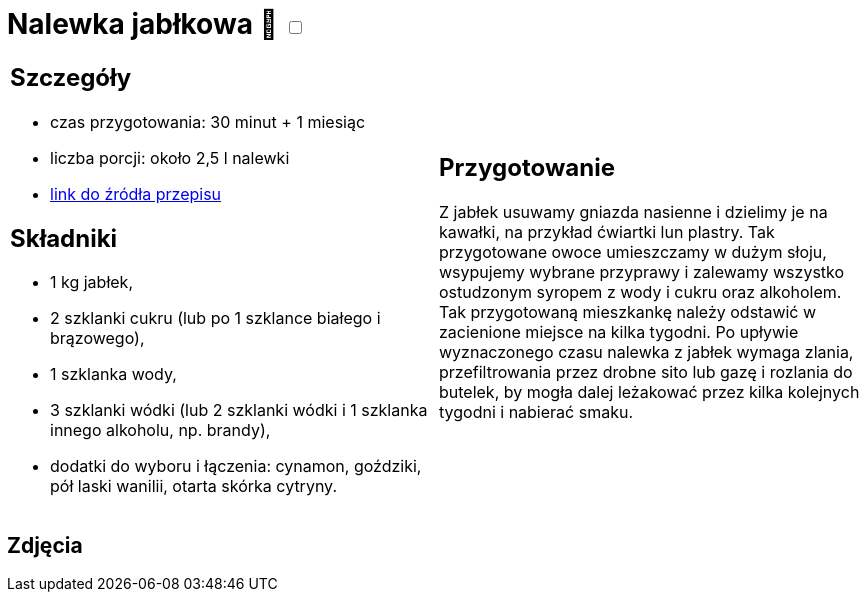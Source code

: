 = Nalewka jabłkowa 🌱 +++ <label class="switch"><input data-status="off" type="checkbox"><span class="slider round"></span></label>+++

[cols=".<a,.<a"]
[frame=none]
[grid=none]
|===
|
== Szczegóły
* czas przygotowania: 30 minut + 1 miesiąc
* liczba porcji: około 2,5 l nalewki
* https://fajnyogrod.pl/kuchnia/nalewki-domowe/nalewka-z-jablek-najlepsze-przepisy-na-nalewke-jablkowa-na-spirytusie/[link do źródła przepisu]

== Składniki

* 1 kg jabłek,
* 2 szklanki cukru (lub po 1 szklance białego i brązowego),
* 1 szklanka wody,
* 3 szklanki wódki (lub 2 szklanki wódki i 1 szklanka innego alkoholu, np. brandy),
* dodatki do wyboru i łączenia: cynamon, goździki, pół laski wanilii, otarta skórka cytryny.

|
== Przygotowanie

Z jabłek usuwamy gniazda nasienne i dzielimy je na kawałki, na przykład ćwiartki lun plastry. Tak przygotowane owoce umieszczamy w dużym słoju, wsypujemy wybrane przyprawy i zalewamy wszystko ostudzonym syropem z wody i cukru oraz alkoholem. Tak przygotowaną mieszkankę należy odstawić w zacienione miejsce na kilka tygodni. Po upływie wyznaczonego czasu nalewka z jabłek wymaga zlania, przefiltrowania przez drobne sito lub gazę i rozlania do butelek, by mogła dalej leżakować przez kilka kolejnych tygodni i nabierać smaku.

|===

[.text-center]
== Zdjęcia
